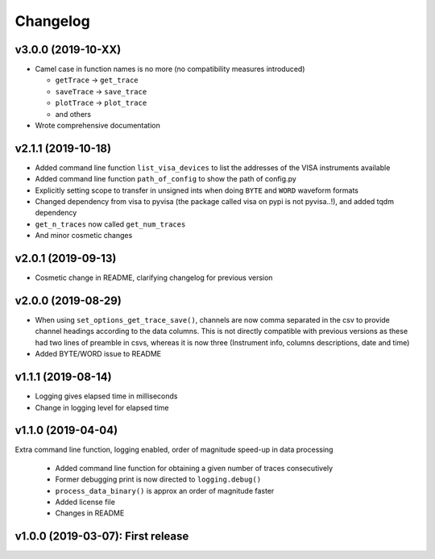 Changelog
=========


v3.0.0 (2019-10-XX)
-------------------

- Camel case in function names is no more (no compatibility measures introduced)

  * ``getTrace`` -> ``get_trace``
  * ``saveTrace`` -> ``save_trace``
  * ``plotTrace`` -> ``plot_trace``
  * and others

- Wrote comprehensive documentation



v2.1.1 (2019-10-18)
-------------------

- Added command line function ``list_visa_devices`` to list the addresses of the VISA instruments available

- Added command line function ``path_of_config`` to show the path of config.py

- Explicitly setting scope to transfer in unsigned ints when doing ``BYTE`` and ``WORD`` waveform formats

- Changed dependency from visa to pyvisa (the package called visa on pypi is not pyvisa..!), and added tqdm dependency

- ``get_n_traces`` now called ``get_num_traces``

- And minor cosmetic changes


v2.0.1 (2019-09-13)
-------------------
- Cosmetic change in README, clarifying changelog for previous version


v2.0.0 (2019-08-29)
-------------------
- When using ``set_options_get_trace_save()``, channels are now comma separated in the csv to provide channel headings according to the data columns. This is not directly compatible with previous versions as these had two lines of preamble in csvs, whereas it is now three (Instrument info, columns descriptions, date and time)

- Added BYTE/WORD issue to README


v1.1.1 (2019-08-14)
-------------------
- Logging gives elapsed time in milliseconds

- Change in logging level for elapsed time


v1.1.0 (2019-04-04)
-------------------
Extra command line function, logging enabled, order of magnitude speed-up in data processing

  - Added command line function for obtaining a given number of traces consecutively

  - Former debugging print is now directed to ``logging.debug()``

  - ``process_data_binary()`` is approx an order of magnitude faster

  - Added license file

  - Changes in README


v1.0.0 (2019-03-07): First release
----------------------------------
